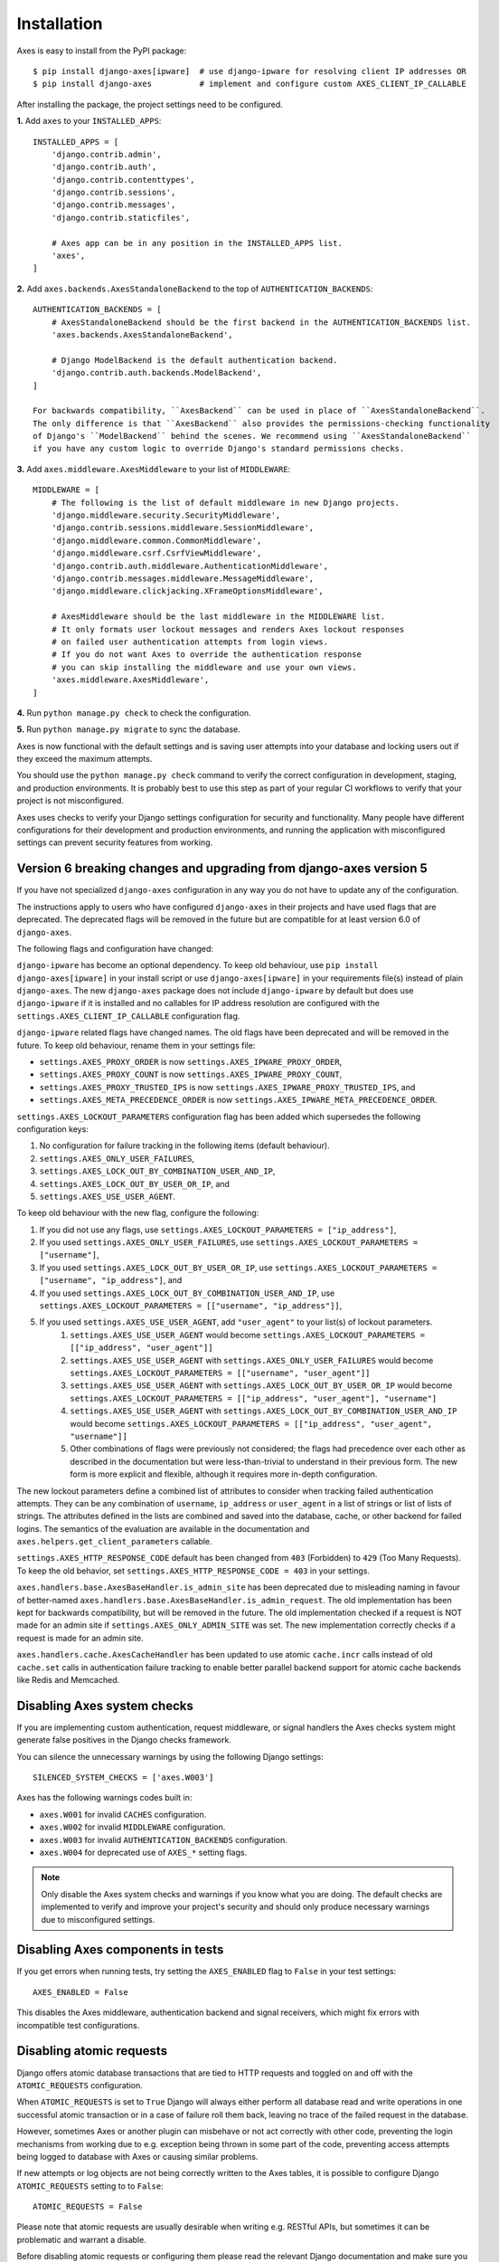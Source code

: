 .. _installation:

Installation
============

Axes is easy to install from the PyPI package::

    $ pip install django-axes[ipware]  # use django-ipware for resolving client IP addresses OR
    $ pip install django-axes          # implement and configure custom AXES_CLIENT_IP_CALLABLE

After installing the package, the project settings need to be configured.

**1.** Add ``axes`` to your ``INSTALLED_APPS``::

    INSTALLED_APPS = [
        'django.contrib.admin',
        'django.contrib.auth',
        'django.contrib.contenttypes',
        'django.contrib.sessions',
        'django.contrib.messages',
        'django.contrib.staticfiles',

        # Axes app can be in any position in the INSTALLED_APPS list.
        'axes',
    ]

**2.** Add ``axes.backends.AxesStandaloneBackend`` to the top of ``AUTHENTICATION_BACKENDS``::

    AUTHENTICATION_BACKENDS = [
        # AxesStandaloneBackend should be the first backend in the AUTHENTICATION_BACKENDS list.
        'axes.backends.AxesStandaloneBackend',

        # Django ModelBackend is the default authentication backend.
        'django.contrib.auth.backends.ModelBackend',
    ]

    For backwards compatibility, ``AxesBackend`` can be used in place of ``AxesStandaloneBackend``.
    The only difference is that ``AxesBackend`` also provides the permissions-checking functionality
    of Django's ``ModelBackend`` behind the scenes. We recommend using ``AxesStandaloneBackend``
    if you have any custom logic to override Django's standard permissions checks.

**3.** Add ``axes.middleware.AxesMiddleware`` to your list of ``MIDDLEWARE``::

    MIDDLEWARE = [
        # The following is the list of default middleware in new Django projects.
        'django.middleware.security.SecurityMiddleware',
        'django.contrib.sessions.middleware.SessionMiddleware',
        'django.middleware.common.CommonMiddleware',
        'django.middleware.csrf.CsrfViewMiddleware',
        'django.contrib.auth.middleware.AuthenticationMiddleware',
        'django.contrib.messages.middleware.MessageMiddleware',
        'django.middleware.clickjacking.XFrameOptionsMiddleware',

        # AxesMiddleware should be the last middleware in the MIDDLEWARE list.
        # It only formats user lockout messages and renders Axes lockout responses
        # on failed user authentication attempts from login views.
        # If you do not want Axes to override the authentication response
        # you can skip installing the middleware and use your own views.
        'axes.middleware.AxesMiddleware',
    ]

**4.** Run ``python manage.py check`` to check the configuration.

**5.** Run ``python manage.py migrate`` to sync the database.

Axes is now functional with the default settings and is saving user attempts
into your database and locking users out if they exceed the maximum attempts.

You should use the ``python manage.py check`` command to verify the correct configuration in
development, staging, and production environments. It is probably best to use this step as part
of your regular CI workflows to verify that your project is not misconfigured.

Axes uses checks to verify your Django settings configuration for security and functionality.
Many people have different configurations for their development and production environments,
and running the application with misconfigured settings can prevent security features from working.


Version 6 breaking changes and upgrading from django-axes version 5
-------------------------------------------------------------------

If you have not specialized ``django-axes`` configuration in any way
you do not have to update any of the configuration.

The instructions apply to users who have configured ``django-axes`` in their projects
and have used flags that are deprecated. The deprecated flags will be removed in the future
but are compatible for at least version 6.0 of ``django-axes``.

The following flags and configuration have changed:

``django-ipware`` has become an optional dependency.
To keep old behaviour, use ``pip install django-axes[ipware]``
in your install script or use ``django-axes[ipware]``
in your requirements file(s) instead of plain ``django-axes``.
The new ``django-axes`` package does not include ``django-ipware`` by default
but does use ``django-ipware`` if it is installed
and no callables for IP address resolution are configured
with the ``settings.AXES_CLIENT_IP_CALLABLE`` configuration flag.

``django-ipware`` related flags have changed names.
The old flags have been deprecated and will be removed in the future.
To keep old behaviour, rename them in your settings file:

- ``settings.AXES_PROXY_ORDER`` is now ``settings.AXES_IPWARE_PROXY_ORDER``,
- ``settings.AXES_PROXY_COUNT``  is now ``settings.AXES_IPWARE_PROXY_COUNT``,
- ``settings.AXES_PROXY_TRUSTED_IPS`` is now ``settings.AXES_IPWARE_PROXY_TRUSTED_IPS``, and
- ``settings.AXES_META_PRECEDENCE_ORDER`` is now ``settings.AXES_IPWARE_META_PRECEDENCE_ORDER``.

``settings.AXES_LOCKOUT_PARAMETERS`` configuration flag has been added which supersedes the following configuration keys:

#. No configuration for failure tracking in the following items (default behaviour).
#. ``settings.AXES_ONLY_USER_FAILURES``,
#. ``settings.AXES_LOCK_OUT_BY_COMBINATION_USER_AND_IP``,
#. ``settings.AXES_LOCK_OUT_BY_USER_OR_IP``, and
#. ``settings.AXES_USE_USER_AGENT``.

To keep old behaviour with the new flag, configure the following:

#. If you did not use any flags, use ``settings.AXES_LOCKOUT_PARAMETERS = ["ip_address"]``,
#. If you used ``settings.AXES_ONLY_USER_FAILURES``, use ``settings.AXES_LOCKOUT_PARAMETERS = ["username"]``,
#. If you used ``settings.AXES_LOCK_OUT_BY_USER_OR_IP``, use ``settings.AXES_LOCKOUT_PARAMETERS = ["username", "ip_address"]``, and
#. If you used ``settings.AXES_LOCK_OUT_BY_COMBINATION_USER_AND_IP``, use ``settings.AXES_LOCKOUT_PARAMETERS = [["username", "ip_address"]]``,
#. If you used ``settings.AXES_USE_USER_AGENT``, add ``"user_agent"`` to your list(s) of lockout parameters.
    #. ``settings.AXES_USE_USER_AGENT`` would become ``settings.AXES_LOCKOUT_PARAMETERS = [["ip_address", "user_agent"]]``
    #. ``settings.AXES_USE_USER_AGENT`` with ``settings.AXES_ONLY_USER_FAILURES`` would become ``settings.AXES_LOCKOUT_PARAMETERS = [["username", "user_agent"]]``
    #. ``settings.AXES_USE_USER_AGENT`` with ``settings.AXES_LOCK_OUT_BY_USER_OR_IP`` would become ``settings.AXES_LOCKOUT_PARAMETERS = [["ip_address", "user_agent"], "username"]``
    #. ``settings.AXES_USE_USER_AGENT`` with ``settings.AXES_LOCK_OUT_BY_COMBINATION_USER_AND_IP`` would become ``settings.AXES_LOCKOUT_PARAMETERS = [["ip_address", "user_agent", "username"]]``
    #. Other combinations of flags were previously not considered; the flags had precedence over each other as described in the documentation but were less-than-trivial to understand in their previous form. The new form is more explicit and flexible, although it requires more in-depth configuration.

The new lockout parameters define a combined list of attributes to consider when tracking failed authentication attempts.
They can be any combination of ``username``, ``ip_address`` or ``user_agent`` in a list of strings or list of lists of strings.
The attributes defined in the lists are combined and saved into the database, cache, or other backend for failed logins.
The semantics of the evaluation are available in the documentation and ``axes.helpers.get_client_parameters`` callable.

``settings.AXES_HTTP_RESPONSE_CODE`` default has been changed from ``403`` (Forbidden) to ``429`` (Too Many Requests).
To keep the old behavior, set ``settings.AXES_HTTP_RESPONSE_CODE = 403`` in your settings.

``axes.handlers.base.AxesBaseHandler.is_admin_site`` has been deprecated due to misleading naming
in favour of better-named ``axes.handlers.base.AxesBaseHandler.is_admin_request``.
The old implementation has been kept for backwards compatibility, but will be removed in the future.
The old implementation checked if a request is NOT made for an admin site if ``settings.AXES_ONLY_ADMIN_SITE`` was set.
The new implementation correctly checks if a request is made for an admin site.

``axes.handlers.cache.AxesCacheHandler`` has been updated to use atomic ``cache.incr`` calls
instead of old ``cache.set`` calls in authentication failure tracking
to enable better parallel backend support for atomic cache backends like Redis and Memcached.


Disabling Axes system checks
----------------------------

If you are implementing custom authentication, request middleware, or signal handlers
the Axes checks system might generate false positives in the Django checks framework.

You can silence the unnecessary warnings by using the following Django settings::

   SILENCED_SYSTEM_CHECKS = ['axes.W003']


Axes has the following warnings codes built in:

- ``axes.W001`` for invalid ``CACHES`` configuration.
- ``axes.W002`` for invalid ``MIDDLEWARE`` configuration.
- ``axes.W003`` for invalid ``AUTHENTICATION_BACKENDS`` configuration.
- ``axes.W004`` for deprecated use of ``AXES_*`` setting flags.


.. note::
   Only disable the Axes system checks and warnings if you know what you are doing.
   The default checks are implemented to verify and improve your project's security
   and should only produce necessary warnings due to misconfigured settings.


Disabling Axes components in tests
----------------------------------

If you get errors when running tests, try setting the
``AXES_ENABLED`` flag to ``False`` in your test settings::

    AXES_ENABLED = False

This disables the Axes middleware, authentication backend and signal receivers,
which might fix errors with incompatible test configurations.


Disabling atomic requests
-------------------------

Django offers atomic database transactions that are tied to HTTP requests
and toggled on and off with the ``ATOMIC_REQUESTS`` configuration.

When ``ATOMIC_REQUESTS`` is set to ``True`` Django will always either perform
all database read and write operations in one successful atomic transaction
or in a case of failure roll them back, leaving no trace of the failed
request in the database.

However, sometimes Axes or another plugin can misbehave or not act correctly with
other code, preventing the login mechanisms from working due to e.g. exception
being thrown in some part of the code, preventing access attempts being logged
to database with Axes or causing similar problems.

If new attempts or log objects are not being correctly written to the Axes tables,
it is possible to configure Django ``ATOMIC_REQUESTS`` setting to to ``False``::

    ATOMIC_REQUESTS = False

Please note that atomic requests are usually desirable when writing e.g. RESTful APIs,
but sometimes it can be problematic and warrant a disable.

Before disabling atomic requests or configuring them please read the relevant
Django documentation and make sure you know what you are configuring
rather than just toggling the flag on and off for testing.

Also note that the cache backend can provide correct functionality with
Memcached or Redis caches even with exceptions being thrown in the stack.
